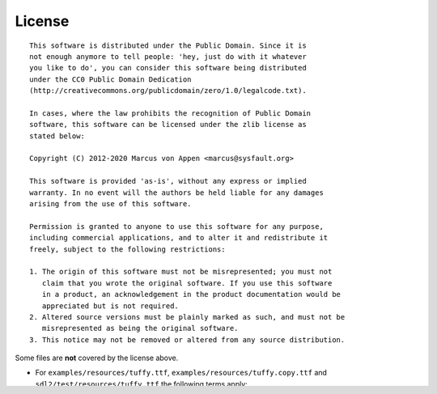 License
=======

::

  This software is distributed under the Public Domain. Since it is
  not enough anymore to tell people: 'hey, just do with it whatever
  you like to do', you can consider this software being distributed
  under the CC0 Public Domain Dedication
  (http://creativecommons.org/publicdomain/zero/1.0/legalcode.txt).

  In cases, where the law prohibits the recognition of Public Domain
  software, this software can be licensed under the zlib license as
  stated below:

  Copyright (C) 2012-2020 Marcus von Appen <marcus@sysfault.org>

  This software is provided 'as-is', without any express or implied
  warranty. In no event will the authors be held liable for any damages
  arising from the use of this software.

  Permission is granted to anyone to use this software for any purpose,
  including commercial applications, and to alter it and redistribute it
  freely, subject to the following restrictions:

  1. The origin of this software must not be misrepresented; you must not
     claim that you wrote the original software. If you use this software
     in a product, an acknowledgement in the product documentation would be
     appreciated but is not required.
  2. Altered source versions must be plainly marked as such, and must not be
     misrepresented as being the original software.
  3. This notice may not be removed or altered from any source distribution.

Some files are **not** covered by the license above.

* For ``examples/resources/tuffy.ttf``,
  ``examples/resources/tuffy.copy.ttf`` and
  ``sdl2/test/resources/tuffy.ttf`` the following terms apply:

  ::

   We, the copyright holders of this work, hereby release it into the
   public domain. This applies worldwide.

   In case this is not legally possible,

   We grant any entity the right to use this work for any purpose, without
   any conditions, unless such conditions are required by law.

   Thatcher Ulrich <tu@tulrich.com> http://tulrich.com
   Karoly Barta bartakarcsi@gmail.com
   Michael Evans http://www.evertype.com

* doc/python.inv

  An inventory index for linking to the proper places in the Python
  documentation, taken from http://docs.python.org/2/. Its copyright and
  license information can be found at
  http://docs.python.org/2/copyright.html and
  http://docs.python.org/2/license.html.
